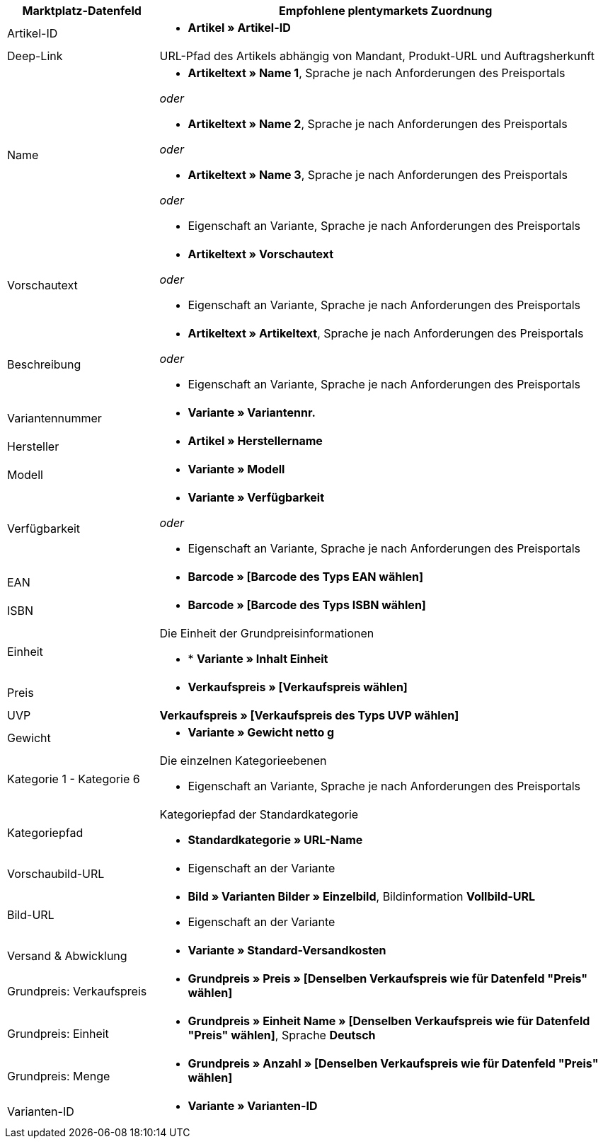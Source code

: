[[recommended-mappings]]
[cols="1,3a"]
|====
|Marktplatz-Datenfeld |Empfohlene plentymarkets Zuordnung

| Artikel-ID
| * *Artikel » Artikel-ID*

| Deep-Link
| URL-Pfad des Artikels abhängig von Mandant, Produkt-URL und Auftragsherkunft

| Name
| * *Artikeltext » Name 1*, Sprache je nach Anforderungen des Preisportals

_oder_

* *Artikeltext » Name 2*, Sprache je nach Anforderungen des Preisportals

_oder_

* *Artikeltext » Name 3*, Sprache je nach Anforderungen des Preisportals

_oder_

* Eigenschaft an Variante, Sprache je nach Anforderungen des Preisportals

| Vorschautext
| * *Artikeltext » Vorschautext*

_oder_

* Eigenschaft an Variante, Sprache je nach Anforderungen des Preisportals

| Beschreibung
| * *Artikeltext » Artikeltext*, Sprache je nach Anforderungen des Preisportals

_oder_

* Eigenschaft an Variante, Sprache je nach Anforderungen des Preisportals

| Variantennummer
| * *Variante » Variantennr.*

| Hersteller
| * *Artikel » Herstellername*

| Modell
| * *Variante » Modell*

| Verfügbarkeit
| * *Variante » Verfügbarkeit*

_oder_

* Eigenschaft an Variante, Sprache je nach Anforderungen des Preisportals

| EAN
| * *Barcode » [Barcode des Typs EAN wählen]*

| ISBN
| * *Barcode » [Barcode des Typs ISBN wählen]*

| Einheit
| Die Einheit der Grundpreisinformationen

* * *Variante » Inhalt Einheit*

| Preis
| * *Verkaufspreis » [Verkaufspreis wählen]*

| UVP
| *Verkaufspreis » [Verkaufspreis des Typs UVP wählen]*

| Gewicht
|
* *Variante » Gewicht netto g*

| Kategorie 1 - Kategorie 6
| Die einzelnen Kategorieebenen

* Eigenschaft an Variante, Sprache je nach Anforderungen des Preisportals

| Kategoriepfad
| Kategoriepfad der Standardkategorie

* *Standardkategorie » URL-Name*

| Vorschaubild-URL
| * Eigenschaft an der Variante

| Bild-URL
| * *Bild » Varianten Bilder » Einzelbild*, Bildinformation *Vollbild-URL*

* Eigenschaft an der Variante

| Versand & Abwicklung
| * *Variante » Standard-Versandkosten*

| Grundpreis: Verkaufspreis
| * *Grundpreis » Preis » [Denselben Verkaufspreis wie für Datenfeld "Preis" wählen]*

| Grundpreis: Einheit
| * *Grundpreis » Einheit Name » [Denselben Verkaufspreis wie für Datenfeld "Preis" wählen]*, Sprache *Deutsch*

| Grundpreis: Menge
| * *Grundpreis » Anzahl » [Denselben Verkaufspreis wie für Datenfeld "Preis" wählen]*

| Varianten-ID
| * *Variante » Varianten-ID*
|====
